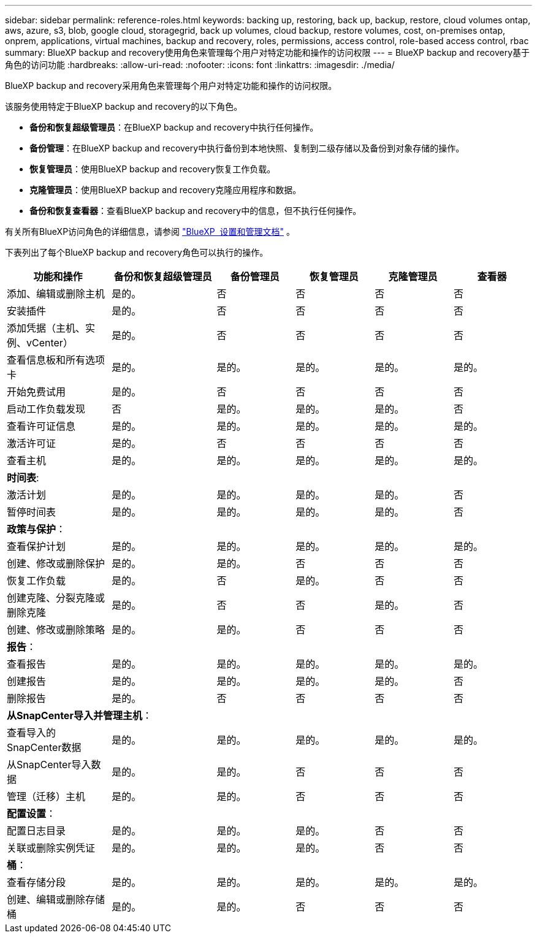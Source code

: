 ---
sidebar: sidebar 
permalink: reference-roles.html 
keywords: backing up, restoring, back up, backup, restore, cloud volumes ontap, aws, azure, s3, blob, google cloud, storagegrid, back up volumes, cloud backup, restore volumes, cost, on-premises ontap, onprem, applications, virtual machines, backup and recovery, roles, permissions, access control, role-based access control, rbac 
summary: BlueXP backup and recovery使用角色来管理每个用户对特定功能和操作的访问权限 
---
= BlueXP backup and recovery基于角色的访问功能
:hardbreaks:
:allow-uri-read: 
:nofooter: 
:icons: font
:linkattrs: 
:imagesdir: ./media/


[role="lead"]
BlueXP backup and recovery采用角色来管理每个用户对特定功能和操作的访问权限。

该服务使用特定于BlueXP backup and recovery的以下角色。

* *备份和恢复超级管理员*：在BlueXP backup and recovery中执行任何操作。
* *备份管理*：在BlueXP backup and recovery中执行备份到本地快照、复制到二级存储以及备份到对象存储的操作。
* *恢复管理员*：使用BlueXP backup and recovery恢复工作负载。
* *克隆管理员*：使用BlueXP backup and recovery克隆应用程序和数据。
* *备份和恢复查看器*：查看BlueXP backup and recovery中的信息，但不执行任何操作。


有关所有BlueXP访问角色的详细信息，请参阅 https://docs.netapp.com/us-en/bluexp-setup-admin/reference-iam-predefined-roles.html["BlueXP  设置和管理文档"^] 。

下表列出了每个BlueXP backup and recovery角色可以执行的操作。

[cols="20,20,15,15a,15a,15a"]
|===
| 功能和操作 | 备份和恢复超级管理员 | 备份管理员 | 恢复管理员 | 克隆管理员 | 查看器 


| 添加、编辑或删除主机 | 是的。 | 否  a| 
否
 a| 
否
 a| 
否



| 安装插件 | 是的。 | 否  a| 
否
 a| 
否
 a| 
否



| 添加凭据（主机、实例、vCenter） | 是的。 | 否  a| 
否
 a| 
否
 a| 
否



| 查看信息板和所有选项卡 | 是的。 | 是的。  a| 
是的。
 a| 
是的。
 a| 
是的。



| 开始免费试用 | 是的。 | 否  a| 
否
 a| 
否
 a| 
否



| 启动工作负载发现 | 否 | 是的。  a| 
是的。
 a| 
是的。
 a| 
否



| 查看许可证信息 | 是的。 | 是的。  a| 
是的。
 a| 
是的。
 a| 
是的。



| 激活许可证 | 是的。 | 否  a| 
否
 a| 
否
 a| 
否



| 查看主机 | 是的。 | 是的。  a| 
是的。
 a| 
是的。
 a| 
是的。



6+| *时间表*: 


| 激活计划 | 是的。 | 是的。  a| 
是的。
 a| 
是的。
 a| 
否



| 暂停时间表 | 是的。 | 是的。  a| 
是的。
 a| 
是的。
 a| 
否



6+| *政策与保护*： 


| 查看保护计划 | 是的。 | 是的。  a| 
是的。
 a| 
是的。
 a| 
是的。



| 创建、修改或删除保护 | 是的。 | 是的。  a| 
否
 a| 
否
 a| 
否



| 恢复工作负载 | 是的。 | 否  a| 
是的。
 a| 
否
 a| 
否



| 创建克隆、分裂克隆或删除克隆 | 是的。 | 否  a| 
否
 a| 
是的。
 a| 
否



| 创建、修改或删除策略 | 是的。 | 是的。  a| 
否
 a| 
否
 a| 
否



6+| *报告*： 


| 查看报告 | 是的。 | 是的。  a| 
是的。
 a| 
是的。
 a| 
是的。



| 创建报告 | 是的。 | 是的。  a| 
是的。
 a| 
是的。
 a| 
否



| 删除报告 | 是的。 | 否  a| 
否
 a| 
否
 a| 
否



6+| *从SnapCenter导入并管理主机*： 


| 查看导入的SnapCenter数据 | 是的。 | 是的。  a| 
是的。
 a| 
是的。
 a| 
是的。



| 从SnapCenter导入数据 | 是的。 | 是的。  a| 
否
 a| 
否
 a| 
否



| 管理（迁移）主机 | 是的。 | 是的。  a| 
否
 a| 
否
 a| 
否



6+| *配置设置*： 


| 配置日志目录 | 是的。 | 是的。  a| 
是的。
 a| 
否
 a| 
否



| 关联或删除实例凭证 | 是的。 | 是的。  a| 
是的。
 a| 
否
 a| 
否



6+| *桶*： 


| 查看存储分段 | 是的。 | 是的。  a| 
是的。
 a| 
是的。
 a| 
是的。



| 创建、编辑或删除存储桶 | 是的。 | 是的。  a| 
否
 a| 
否
 a| 
否

|===